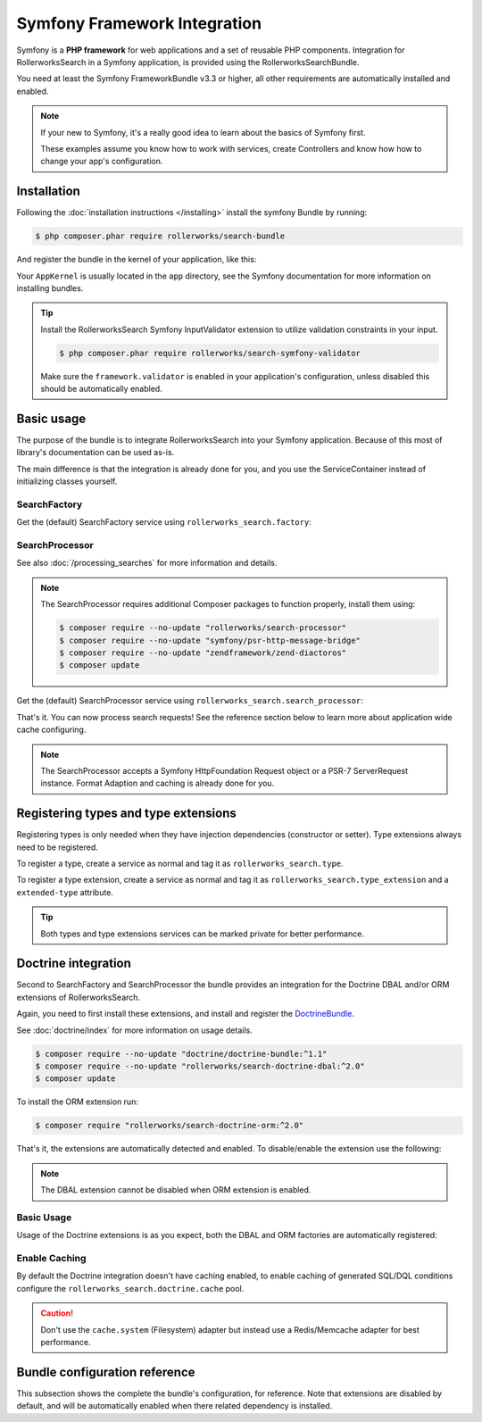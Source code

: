 Symfony Framework Integration
=============================

Symfony is a **PHP framework** for web applications and a set of
reusable PHP components. Integration for RollerworksSearch in a
Symfony application, is provided using the RollerworksSearchBundle.

You need at least the Symfony FrameworkBundle v3.3 or higher,
all other requirements are automatically installed and enabled.

.. note::

    If your new to Symfony, it's a really good idea to learn
    about the basics of Symfony first.

    These examples assume you know how to work with services,
    create Controllers and know how how to change your app's
    configuration.

Installation
------------

Following the :doc:`installation instructions </installing>` install the
symfony Bundle by running:

.. code-block:: bash

    $ php composer.phar require rollerworks/search-bundle

And register the bundle in the kernel of your application, like this:

.. code-block:: php
    :linenos:

    // in AppKernel::registerBundles()
    $bundles = [
        // ...
        new Rollerworks\Bundle\SearchBundle\RollerworksSearchBundle(),
    ];

Your ``AppKernel`` is usually located in the ``app`` directory,
see the Symfony documentation for more information on installing bundles.

.. tip::

    Install the RollerworksSearch Symfony InputValidator
    extension to utilize validation constraints in your input.

    .. code-block:: bash

        $ php composer.phar require rollerworks/search-symfony-validator

    Make sure the ``framework.validator`` is enabled in your application's
    configuration, unless disabled this should be automatically enabled.

Basic usage
-----------

The purpose of the bundle is to integrate RollerworksSearch into your
Symfony application. Because of this most of library's documentation
can be used as-is.

The main difference is that the integration is already done for you,
and you use the ServiceContainer instead of initializing classes yourself.

SearchFactory
~~~~~~~~~~~~~

Get the (default) SearchFactory service using ``rollerworks_search.factory``:

.. code-block:: php
    :linenos:

    ...

    $searchFactory = $container->get('rollerworks_search.factory');

    $fieldSetBuilder = $searchFactory->createFieldSetBuilder();
    $userFieldSet = $searchFactory->createFieldSet(UserFieldSet::class);

    $serializer = $searchFactory->getSerializer();
    $serializedCondition = $serializer->serialize($searchCondition);
    $searchCondition = $serializer->unserialize($serializedCondition);

SearchProcessor
~~~~~~~~~~~~~~~

See also :doc:`/processing_searches` for more information and details.

.. note::

    The SearchProcessor requires additional Composer packages to function
    properly, install them using:

    .. code-block:: bash

        $ composer require --no-update "rollerworks/search-processor"
        $ composer require --no-update "symfony/psr-http-message-bridge"
        $ composer require --no-update "zendframework/zend-diactoros"
        $ composer update

Get the (default) SearchProcessor service using ``rollerworks_search.search_processor``:

.. code-block:: php
    :linenos:

    namespace Acme\Controller;

    use Rollerworks\Component\Search\Processor\ProcessorConfig;
    use Symfony\Bundle\FrameworkBundle\Controller\Controller;
    use Symfony\Component\HttpFoundation\Request;
    use Acme\Search\FieldSet\UserFieldSet;

    class SearchController extends Controller
    {
        public function searchAction(Request $request)
        {
            $fieldSet = $this->get('rollerworks_search.factory')->createFieldSet(UserFieldSet::class);
            $config = new ProcessorConfig($fieldSet);

            // The $searchPayload contains READ-ONLY information of the processing result
            $searchPayload = $this->get('rollerworks_search.search_processor')->processRequest($request, $config);

            // When a POST is provided the processor will validate the input
            // and export it. Note that an empty result is also valid.
            //
            // The searchCode depends on the implementation of the SearchProcessor,
            // and in this case contains a JSON exported SearchCondition encoded for URI usage.
            if ($searchPayload->isChanged() && $searchPayload->isValid()) {
                return $this->redirectToRoute('user_search', ['search' => $searchPayload->searchCode]);
            }

            // ...

            if (null !== $searchPayload->searchCondition) {
                // Apply the SearchCondition for searching.
                // ...

                $data ...;
            }

            return $this->render(
                'user/search.html.twig',
                [
                    'data' => $data,
                    'search_payload' => $searchPayload, // contains errors (if any) and the exported condition
                ]
            );
        }
    }

That's it. You can now process search requests! See the reference section
below to learn more about application wide cache configuring.

.. note::

    The SearchProcessor accepts a Symfony HttpFoundation Request object or a
    PSR-7 ServerRequest instance. Format Adaption and caching is already done
    for you.

Registering types and type extensions
-------------------------------------

Registering types is only needed when they have injection dependencies
(constructor or setter). Type extensions always need to be registered.

To register a type, create a service as normal and tag it as ``rollerworks_search.type``.

.. configuration-block::

    .. code-block:: xml
        :linenos:

        <?xml version="1.0" encoding="UTF-8" ?>
        <container xmlns="http://symfony.com/schema/dic/services"
            xmlns:xsi="http://www.w3.org/2001/XMLSchema-instance"
            xsi:schemaLocation="http://symfony.com/schema/dic/services http://symfony.com/schema/dic/services/services-1.0.xsd">

            <services>
                <service id="Acme\Search\Type\MyType" public="false">
                    <tag name="rollerworks_search.type" />
                </service>
            </services>
        </container>

    .. code-block:: yaml
        :linenos:

        services:
            'Acme\Search\Type\MyType':
                public: false
                tags:
                    - { name: rollerworks_search.type }

    .. code-block:: php
        :linenos:

        use Acme\Search\Type\MyType;
        use Symfony\Component\DependencyInjection\Definition;

        $definition = new Definition(MyType::class);
        $definition->setPublic(false);
        $definition->addTag('rollerworks_search.type');

        $container->setDefinition(MyType::class, $definition);


To register a type extension, create a service as normal and tag it as ``rollerworks_search.type_extension``
and a ``extended-type`` attribute.

.. configuration-block::

    .. code-block:: xml
        :linenos:

        <?xml version="1.0" encoding="UTF-8" ?>
        <container xmlns="http://symfony.com/schema/dic/services"
            xmlns:xsi="http://www.w3.org/2001/XMLSchema-instance"
            xsi:schemaLocation="http://symfony.com/schema/dic/services http://symfony.com/schema/dic/services/services-1.0.xsd">

            <services>
                <service id="Acme\Search\Type\MyType" public="false">
                    <tag name="rollerworks_search.type" extended-type="Rollerworks\Component\Search\Extension\Core\Type\SearchFieldType" />
                </service>
            </services>
        </container>

    .. code-block:: yaml
        :linenos:

        services:
            'Acme\Search\Type\MyType':
                public: false
                tags:
                    - { name: rollerworks_search.type, extended-type: 'Rollerworks\Component\Search\Extension\Core\Type\SearchFieldType' }

    .. code-block:: php
        :linenos:

        use Acme\Search\Type\MyType;
        use Rollerworks\Component\Search\Extension\Core\Type\SearchFieldType;
        use Symfony\Component\DependencyInjection\Definition;

        $definition = new Definition(MyType::class);
        $definition->setPublic(false);
        $definition->addTag('rollerworks_search.type', ['extended-type' => SearchFieldType::class]);

        $container->setDefinition(MyType::class, $definition);

.. tip::

    Both types and type extensions services can be marked private
    for better performance.

Doctrine integration
--------------------

Second to SearchFactory and SearchProcessor the bundle provides an integration
for the Doctrine DBAL and/or ORM extensions of RollerworksSearch.

Again, you need to first install these extensions, and install and register
the `DoctrineBundle`_.

See :doc:`doctrine/index` for more information on usage details.

.. code-block:: bash

    $ composer require --no-update "doctrine/doctrine-bundle:^1.1"
    $ composer require --no-update "rollerworks/search-doctrine-dbal:^2.0"
    $ composer update

To install the ORM extension run:

.. code-block:: bash

    $ composer require "rollerworks/search-doctrine-orm:^2.0"

That's it, the extensions are automatically detected and enabled.
To disable/enable the extension use the following:

.. configuration-block::

    .. code-block:: yaml
        :linenos:

        rollerworks_search:
            doctrine:
                dbal:
                    enabled: true
                orm: false # same as ` { enabled: false } `

    .. code-block:: php
        :linenos:

        /** @var $container \Symfony\Component\DependencyInjection\ContainerBuilder */
        $container->loadFromExtension('rollerworks_search', [
            'doctrine' => [
                'orm' => ['enabled' => true],
                'orm' => true,
            ],
        ]);

.. note::

    The DBAL extension cannot be disabled when ORM extension is enabled.

Basic Usage
~~~~~~~~~~~

Usage of the Doctrine extensions is as you expect, both the DBAL and ORM
factories are automatically registered:

.. code-block:: php
    :linenos:

    // \Rollerworks\Component\Search\Doctrine\Dbal\DoctrineDbalFactory
    $doctrineDbalFactory = $container->get('rollerworks_search.doctrine_dbal.factory');

    // \Rollerworks\Component\Search\Doctrine\Orm\DoctrineOrmFactory
    $doctrineOrmFactory = $container->get('rollerworks_search.doctrine_orm.factory');

Enable Caching
~~~~~~~~~~~~~~

By default the Doctrine integration doesn't have caching enabled, to enable caching
of generated SQL/DQL conditions configure the ``rollerworks_search.doctrine.cache`` pool.

.. configuration-block::

    .. code-block:: yaml
        :linenos:

        # Configures the `rollerworks.search_processor.cache` pool, but only when the processor
        # is actually installed.
        framework:
            cache:
                rollerworks_search.doctrine.cache:
                    adapter: ...

    .. code-block:: php
        :linenos:

        /** @var $container \Symfony\Component\DependencyInjection\ContainerBuilder */
        $container->prependExtensionConfig('framework', [
            'cache' => [
                'pools' => [
                    'rollerworks_search.doctrine.cache' => [
                        'adapter' => ...,
                    ],
                ],
            ],
        ]);

.. caution::

    Don't use the ``cache.system`` (Filesystem) adapter but instead use a
    Redis/Memcache adapter for best performance.

Bundle configuration reference
------------------------------

This subsection shows the complete the bundle's configuration,
for reference. Note that extensions are disabled by default, and will be
automatically enabled when there related dependency is installed.

.. configuration-block::

    .. code-block:: yaml
        :linenos:

        rollerworks_search:
            processor:
                enabled: false
                disable_cache: false # Recommended to change this to '%kernel.debug%'

            doctrine:
                dbal:
                    enabled: false
                orm:
                    enabled: false
                    entity_managers: [default]

        # Configures the `rollerworks.search_processor.cache` pool, but only when the processor
        # is actually installed.
        framework:
            cache:
                rollerworks.search_processor.cache:
                    adapter: rollerworks_search.cache.adapter.array

    .. code-block:: php
        :linenos:

        /** @var $container \Symfony\Component\DependencyInjection\ContainerBuilder */
        $container->loadFromExtension('rollerworks_search', [
            'doctrine' => [
                'dbal' => ['enabled' => false],
                'orm' => [
                    'enabled' => false,
                    'entity_managers' => ['default']
                ],
            ],
        ]);

        // Configures the `rollerworks.search_processor.cache` pool, but only when the processor
        // is actually installed.
        $container->prependExtensionConfig('framework', [
            'cache' => [
                'pools' => [
                    'rollerworks.search_processor.cache' => [
                        'adapter' => 'rollerworks_search.cache.adapter.array',
                    ],
                ],
            ],
        ]);

.. _`DoctrineBundle`: http://symfony.com/doc/current/doctrine.html

